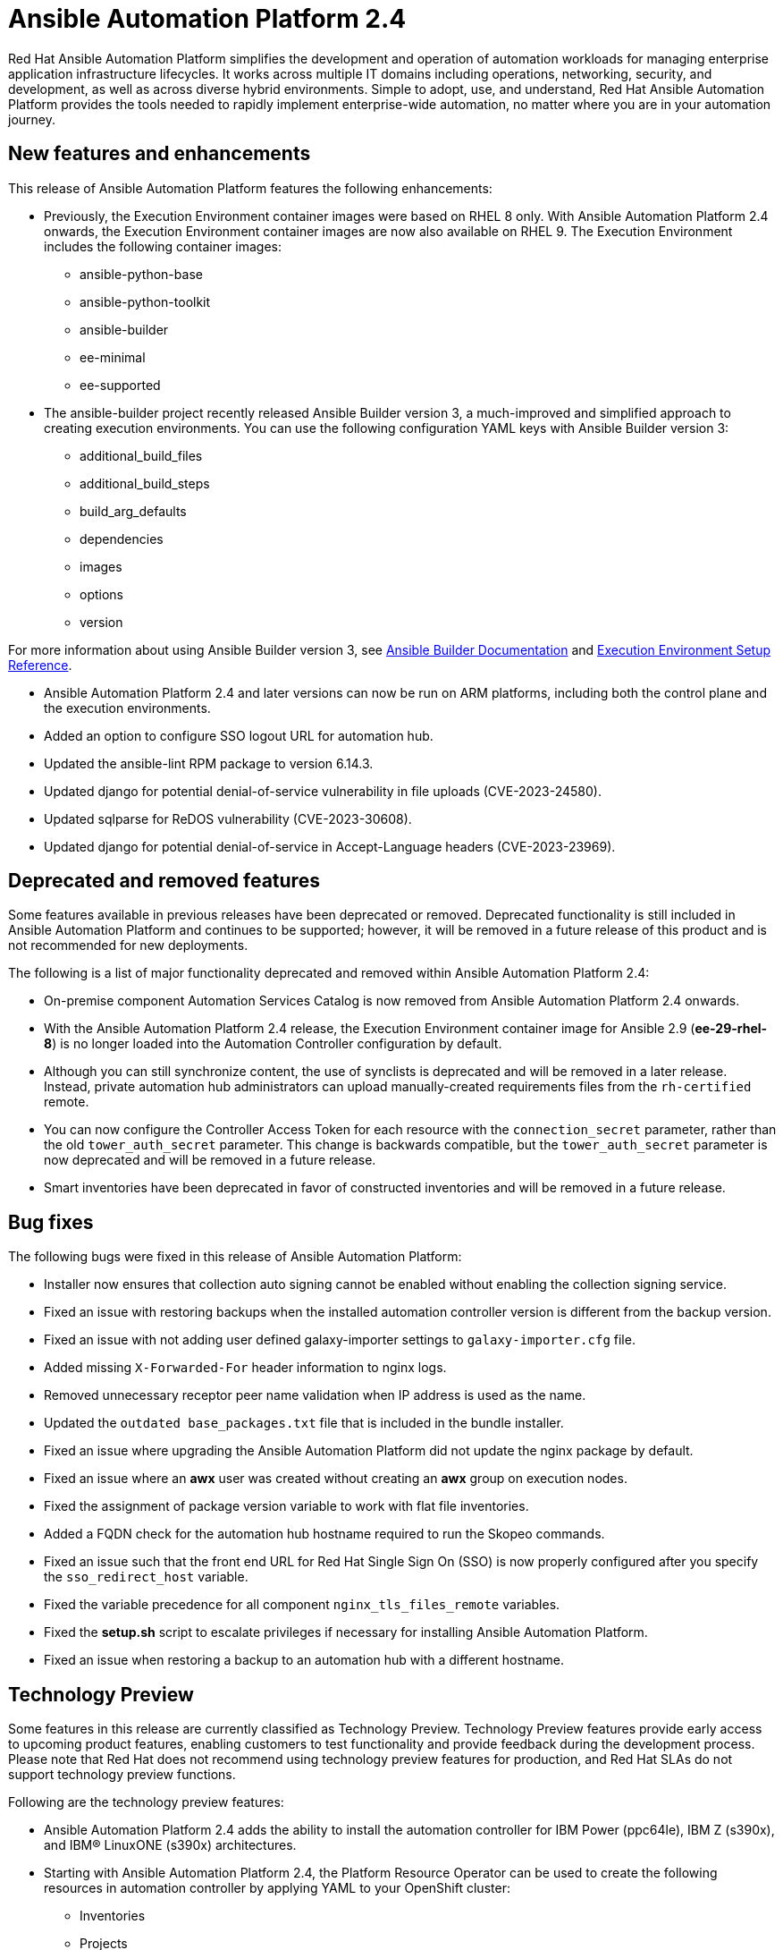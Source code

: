 // For each release of AAP, make a copy of this file and rename it to aap-rn-xx.adoc where xx is the release number; for example, 24 for the 2.4 release.
// Save the renamed copy of this file to the release-notes/topics directory topic files for the release notes reside.
//Only include release note types that have updates for a given release. For example, if there are no Technology previews for the release, remove that section from this file.


= Ansible Automation Platform 2.4

Red Hat Ansible Automation Platform simplifies the development and operation of automation workloads for managing enterprise application infrastructure lifecycles. It works across multiple IT domains including operations, networking, security, and development, as well as across diverse hybrid environments. Simple to adopt, use, and understand, Red Hat Ansible Automation Platform provides the tools needed to rapidly implement enterprise-wide automation, no matter where you are in your automation journey.

== New features and enhancements

This release of Ansible Automation Platform features the following enhancements:

* Previously, the Execution Environment container images were based on RHEL 8 only. With Ansible Automation Platform 2.4 onwards, the Execution Environment container images are now also available on RHEL 9. 
The Execution Environment includes the following container images:
** ansible-python-base
** ansible-python-toolkit
** ansible-builder
** ee-minimal
** ee-supported

* The ansible-builder project recently released Ansible Builder version 3, a much-improved and simplified approach to creating execution environments. 
You can use the following configuration YAML keys with Ansible Builder version 3:
** additional_build_files
** additional_build_steps
** build_arg_defaults
** dependencies
** images
** options
** version

For more information about using Ansible Builder version 3, see 
link:https://ansible.readthedocs.io/projects/builder/en/stable/[Ansible Builder Documentation] and link:https://docs.ansible.com/automation-controller/latest/html/userguide/ee_reference.html[Execution Environment Setup Reference].

* Ansible Automation Platform 2.4 and later versions can now be run on ARM platforms, including both the control plane and the execution environments.

* Added an option to configure SSO logout URL for automation hub.

* Updated the ansible-lint RPM package to version 6.14.3.

* Updated django for potential denial-of-service vulnerability in file uploads (CVE-2023-24580).

* Updated sqlparse for ReDOS vulnerability (CVE-2023-30608).

* Updated django for potential denial-of-service in Accept-Language headers (CVE-2023-23969).


== Deprecated and removed features

Some features available in previous releases have been deprecated or removed. Deprecated functionality is still included in Ansible Automation Platform and continues to be supported; however, it will be removed in a future release of this product and is not recommended for new deployments. 

The following is a list of major functionality deprecated and removed within Ansible Automation Platform 2.4:

* On-premise component Automation Services Catalog is now removed from Ansible Automation Platform 2.4 onwards.

* With the Ansible Automation Platform 2.4 release, the Execution Environment container image for Ansible 2.9 (*ee-29-rhel-8*) is no longer loaded into the Automation Controller configuration by default.

* Although you can still synchronize content, the use of synclists is deprecated and will be removed in a later release. Instead, private automation hub administrators can upload manually-created requirements files from the `rh-certified` remote.

* You can now configure the Controller Access Token for each resource with the `connection_secret` parameter, rather than the old `tower_auth_secret` parameter.  This change is backwards compatible, but the `tower_auth_secret` parameter is now deprecated and will be removed in a future release.

* Smart inventories have been deprecated in favor of constructed inventories and will be removed in a future release.

== Bug fixes

The following bugs were fixed in this release of Ansible Automation Platform:

* Installer now ensures that collection auto signing cannot be enabled without enabling the collection signing service.

* Fixed an issue with restoring backups when the installed automation controller version is different from the backup version.

* Fixed an issue with not adding user defined galaxy-importer settings to `galaxy-importer.cfg` file.

* Added missing `X-Forwarded-For` header information to nginx logs.

* Removed unnecessary receptor peer name validation when IP address is used as the name.

* Updated the `outdated base_packages.txt` file that is included in the bundle installer.

* Fixed an issue where upgrading the Ansible Automation Platform did not update the nginx package by default.

* Fixed an issue where an *awx* user was created without creating an *awx* group on execution nodes.

* Fixed the assignment of package version variable to work with flat file inventories. 

* Added a FQDN check for the automation hub hostname required to run the Skopeo commands.

* Fixed an issue such that the front end URL for Red Hat Single Sign On (SSO) is now properly configured after you specify the `sso_redirect_host` variable.

* Fixed the variable precedence for all component `nginx_tls_files_remote` variables.

* Fixed the *setup.sh* script to escalate privileges if necessary for installing Ansible Automation Platform. 

* Fixed an issue when restoring a backup to an automation hub with a different hostname.

== Technology Preview

Some features in this release are currently classified as Technology Preview. Technology Preview features provide early access to upcoming product features, enabling customers to test functionality and provide feedback during the development process. Please note that Red Hat does not recommend using technology preview features for production, and Red Hat SLAs do not support technology preview functions.

Following are the technology preview features: 

* Ansible Automation Platform 2.4 adds the ability to install the automation controller for IBM Power (ppc64le), IBM Z (s390x), and IBM(R) LinuxONE (s390x) architectures.

* Starting with Ansible Automation Platform 2.4, the Platform Resource Operator can be used to create the following resources in automation controller by applying YAML to your OpenShift cluster:
** Inventories
** Projects
** Instance Groups
** Credentials
** Schedules
** Workflow Job Templates
** Launch Workflows

One notable change is that you can now configure the Controller Access Token for each resource with the `connection_secret` parameter, rather than the old `tower_auth_secret` parameter. This change is backwards compatible, but the `tower_auth_secret` parameter is now deprecated and will be removed in a future release.

[role="_additional-resources"]
.Additional resources

* For the most recent list of technology preview features, see link:https://access.redhat.com/articles/ansible-automation-platform-preview-features[Ansible Automation Platform - Preview Features].

* For more information about support for technology preview features, see link:https://access.redhat.com/support/offerings/techpreview[Red Hat Technology Preview Features Support Scope].

* For information regarding execution node enhancements on OpenShift deployments, see link:https://docs.ansible.com/automation-controller/latest/html/administration/instances.html[Managing Capacity With Instances].

